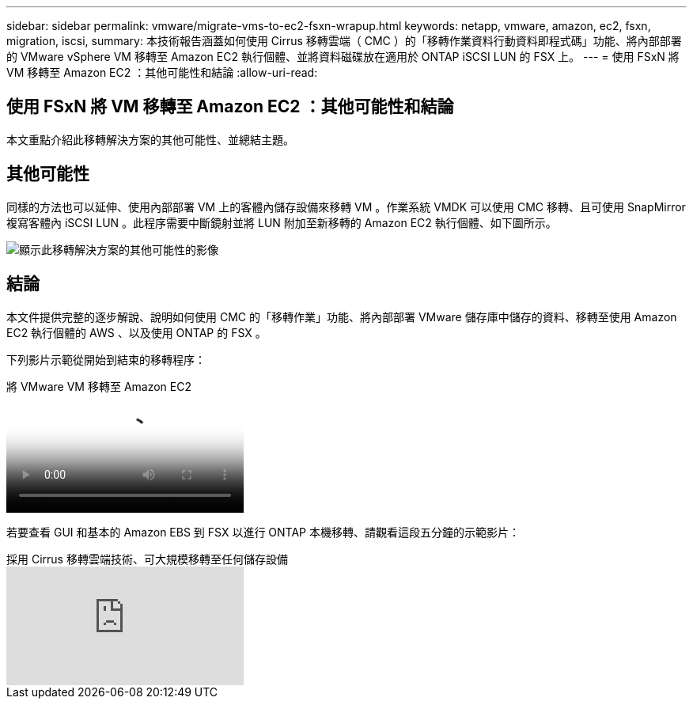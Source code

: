 ---
sidebar: sidebar 
permalink: vmware/migrate-vms-to-ec2-fsxn-wrapup.html 
keywords: netapp, vmware, amazon, ec2, fsxn, migration, iscsi, 
summary: 本技術報告涵蓋如何使用 Cirrus 移轉雲端（ CMC ）的「移轉作業資料行動資料即程式碼」功能、將內部部署的 VMware vSphere VM 移轉至 Amazon EC2 執行個體、並將資料磁碟放在適用於 ONTAP iSCSI LUN 的 FSX 上。 
---
= 使用 FSxN 將 VM 移轉至 Amazon EC2 ：其他可能性和結論
:allow-uri-read: 




== 使用 FSxN 將 VM 移轉至 Amazon EC2 ：其他可能性和結論

[role="lead"]
本文重點介紹此移轉解決方案的其他可能性、並總結主題。



== 其他可能性

同樣的方法也可以延伸、使用內部部署 VM 上的客體內儲存設備來移轉 VM 。作業系統 VMDK 可以使用 CMC 移轉、且可使用 SnapMirror 複寫客體內 iSCSI LUN 。此程序需要中斷鏡射並將 LUN 附加至新移轉的 Amazon EC2 執行個體、如下圖所示。

image::migrate-ec2-fsxn-image13.png[顯示此移轉解決方案的其他可能性的影像]



== 結論

本文件提供完整的逐步解說、說明如何使用 CMC 的「移轉作業」功能、將內部部署 VMware 儲存庫中儲存的資料、移轉至使用 Amazon EC2 執行個體的 AWS 、以及使用 ONTAP 的 FSX 。

下列影片示範從開始到結束的移轉程序：

.將 VMware VM 移轉至 Amazon EC2
video::317a0758-cba9-4bd8-a08b-b17000d88ae9[panopto]
若要查看 GUI 和基本的 Amazon EBS 到 FSX 以進行 ONTAP 本機移轉、請觀看這段五分鐘的示範影片：

.採用 Cirrus 移轉雲端技術、可大規模移轉至任何儲存設備
video::PeFNZxXeQAU[youtube]